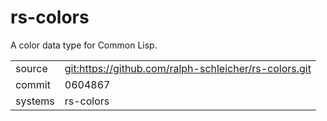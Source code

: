 * rs-colors

A color data type for Common Lisp.

|---------+-------------------------------------------|
| source  | git:https://github.com/ralph-schleicher/rs-colors.git   |
| commit  | 0604867  |
| systems | rs-colors |
|---------+-------------------------------------------|

